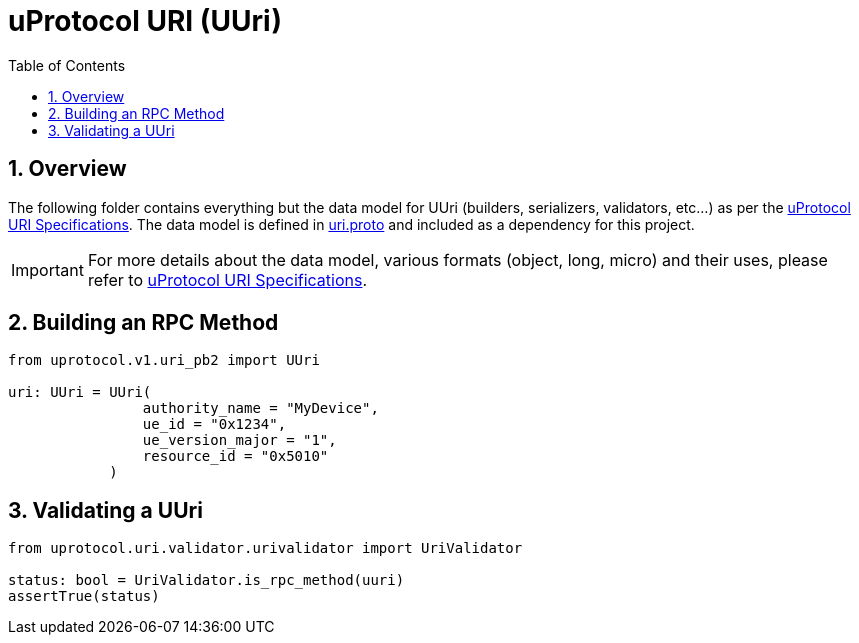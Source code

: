 = uProtocol URI (UUri)
:toc:
:sectnums:


== Overview

The following folder contains everything but the data model for UUri (builders, serializers, validators, etc...) as per the https://github.com/eclipse-uprotocol/up-spec/blob/main/basics/uri.adoc[uProtocol URI Specifications].
The data model is defined in https://github.com/eclipse-uprotocol/up-spec/blob/main/up-core-api/uprotocol/v1/uri.proto[uri.proto] and included as a dependency for this project.

IMPORTANT: For more details about the data model, various formats (object, long, micro) and their uses, please refer to https://github.com/eclipse-uprotocol/up-spec/blob/main/basics/uri.adoc[uProtocol URI Specifications].



== Building an RPC Method
[,python]
----
from uprotocol.v1.uri_pb2 import UUri

uri: UUri = UUri(
                authority_name = "MyDevice",
                ue_id = "0x1234",
                ue_version_major = "1",
                resource_id = "0x5010"
            )
----

== Validating a UUri
[,python]
----
from uprotocol.uri.validator.urivalidator import UriValidator

status: bool = UriValidator.is_rpc_method(uuri)
assertTrue(status)
----